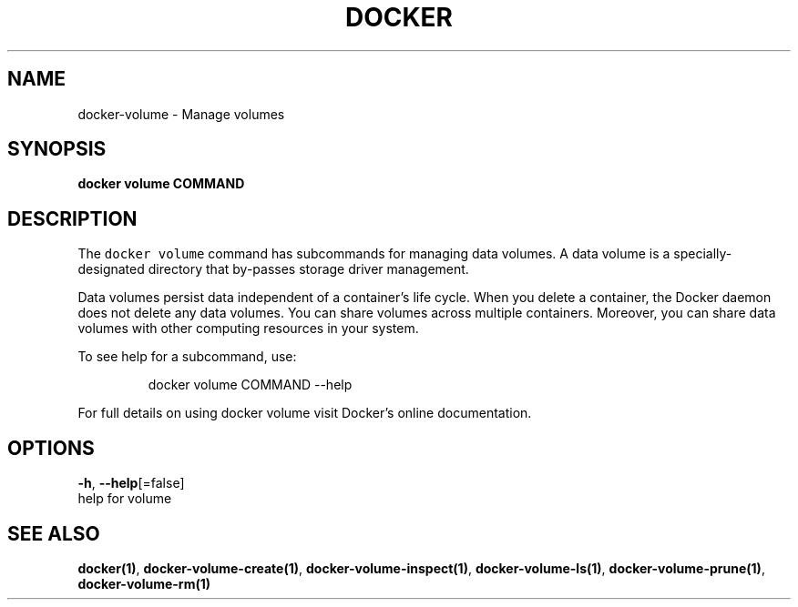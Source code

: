 .TH "DOCKER" "1" "Aug 2018" "Docker Community" "" 
.nh
.ad l


.SH NAME
.PP
docker\-volume \- Manage volumes


.SH SYNOPSIS
.PP
\fBdocker volume COMMAND\fP


.SH DESCRIPTION
.PP
The \fB\fCdocker volume\fR command has subcommands for managing data volumes. A data
volume is a specially\-designated directory that by\-passes storage driver
management.

.PP
Data volumes persist data independent of a container's life cycle. When you
delete a container, the Docker daemon does not delete any data volumes. You can
share volumes across multiple containers. Moreover, you can share data volumes
with other computing resources in your system.

.PP
To see help for a subcommand, use:

.PP
.RS

.nf
docker volume COMMAND \-\-help

.fi
.RE

.PP
For full details on using docker volume visit Docker's online documentation.


.SH OPTIONS
.PP
\fB\-h\fP, \fB\-\-help\fP[=false]
    help for volume


.SH SEE ALSO
.PP
\fBdocker(1)\fP, \fBdocker\-volume\-create(1)\fP, \fBdocker\-volume\-inspect(1)\fP, \fBdocker\-volume\-ls(1)\fP, \fBdocker\-volume\-prune(1)\fP, \fBdocker\-volume\-rm(1)\fP
